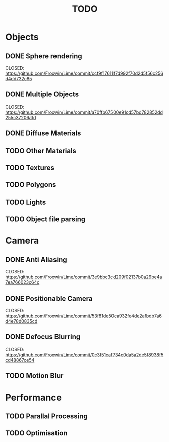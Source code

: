 #+TITLE: TODO

* Objects
** DONE Sphere rendering
        CLOSED: https://github.com/Froxwin/Lime/commit/ccf9f17611f7d992f70d2d5f56c256d4dd732c85
** DONE Multiple Objects
        CLOSED: https://github.com/Froxwin/Lime/commit/a70ffb67500e91cd57bd782852dd255c37206a1d
** DONE Diffuse Materials
** TODO Other Materials
** TODO Textures
** TODO Polygons
** TODO Lights
** TODO Object file parsing

* Camera

** DONE Anti Aliasing
        CLOSED: https://github.com/Froxwin/Lime/commit/3e9bbc3cd209f02137b0a29be4a7ea766023c64c
** DONE Positionable Camera
        CLOSED: https://github.com/Froxwin/Lime/commit/53f81de50ca932fe4de2afbdb7a6d4e78d0835cd
** DONE Defocus Blurring
        CLOSED: https://github.com/Froxwin/Lime/commit/0c3f51caf734c0da5a2de5f8938f5cd48867ce54
** TODO Motion Blur

* Performance

** TODO Parallal Processing
** TODO Optimisation

